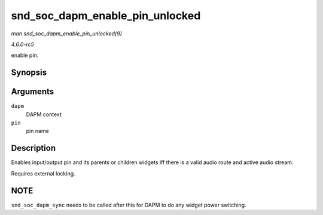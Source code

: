 .. -*- coding: utf-8; mode: rst -*-

.. _API-snd-soc-dapm-enable-pin-unlocked:

================================
snd_soc_dapm_enable_pin_unlocked
================================

*man snd_soc_dapm_enable_pin_unlocked(9)*

*4.6.0-rc5*

enable pin.


Synopsis
========

.. c:function:: int snd_soc_dapm_enable_pin_unlocked( struct snd_soc_dapm_context * dapm, const char * pin )

Arguments
=========

``dapm``
    DAPM context

``pin``
    pin name


Description
===========

Enables input/output pin and its parents or children widgets iff there
is a valid audio route and active audio stream.

Requires external locking.


NOTE
====

``snd_soc_dapm_sync`` needs to be called after this for DAPM to do any
widget power switching.


.. ------------------------------------------------------------------------------
.. This file was automatically converted from DocBook-XML with the dbxml
.. library (https://github.com/return42/sphkerneldoc). The origin XML comes
.. from the linux kernel, refer to:
..
.. * https://github.com/torvalds/linux/tree/master/Documentation/DocBook
.. ------------------------------------------------------------------------------
